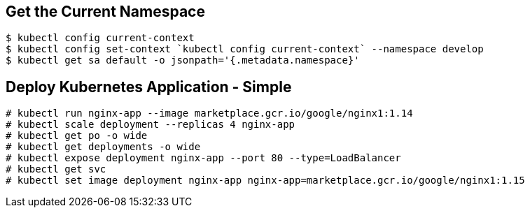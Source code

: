 == Get the Current Namespace

```
$ kubectl config current-context
$ kubectl config set-context `kubectl config current-context` --namespace develop
$ kubectl get sa default -o jsonpath='{.metadata.namespace}'
```

== Deploy Kubernetes Application - Simple

```
# kubectl run nginx-app --image marketplace.gcr.io/google/nginx1:1.14
# kubectl scale deployment --replicas 4 nginx-app
# kubectl get po -o wide
# kubectl get deployments -o wide
# kubectl expose deployment nginx-app --port 80 --type=LoadBalancer
# kubectl get svc
# kubectl set image deployment nginx-app nginx-app=marketplace.gcr.io/google/nginx1:1.15
```
